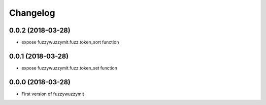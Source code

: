 Changelog
=========

0.0.2 (2018-03-28)
------------------

- expose fuzzywuzzymit.fuzz.token_sort function

0.0.1 (2018-03-28)
------------------

- expose fuzzywuzzymit.fuzz.token_set function


0.0.0 (2018-03-28)
------------------

- First version of fuzzywuzzymit
